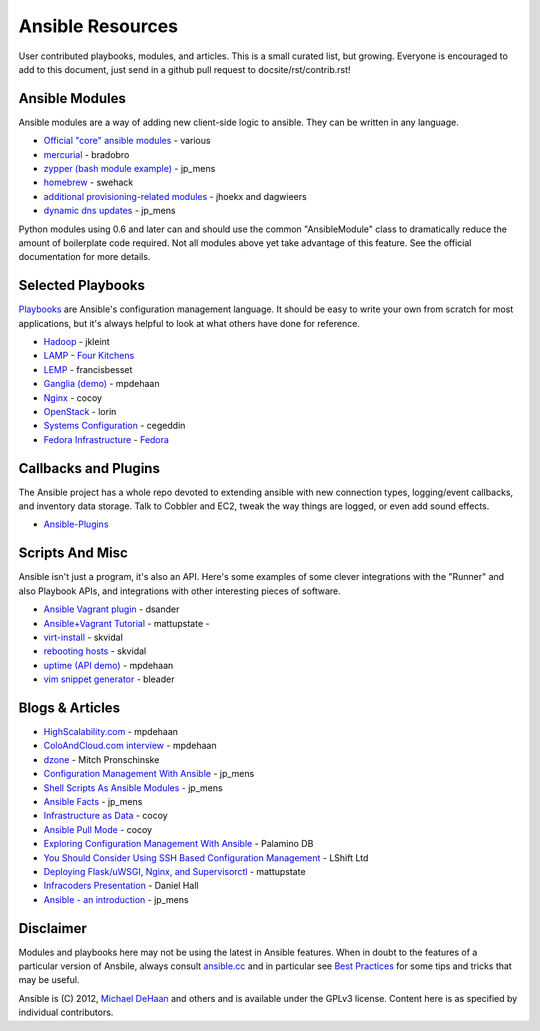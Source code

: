 Ansible Resources
=================

User contributed playbooks, modules, and articles. This is a small
curated list, but growing. Everyone is encouraged to add to this
document, just send in a github pull request to docsite/rst/contrib.rst!

Ansible Modules
```````````````

Ansible modules are a way of adding new client-side logic to ansible.
They can be written in any language.

-  `Official "core" ansible modules <http://ansible.cc/docs/modules.html>`_ - various
-  `mercurial <https://github.com/bradobro/ansible-module-mercurial>`_ - bradobro
-  `zypper (bash module example) <https://github.com/jpmens/ansible-zypp>`_ - jp\_mens
-  `homebrew <https://gist.github.com/3170079>`_ - swehack
-  `additional provisioning-related modules <https://github.com/ansible-provisioning>`_ - jhoekx and dagwieers
-  `dynamic dns updates <https://github.com/jpmens/ansible-m-dnsupdate>`_ - jp\_mens

Python modules using 0.6 and later can and should use the common "AnsibleModule"
class to dramatically reduce the amount of boilerplate code required.
Not all modules above yet take advantage of this feature. See the
official documentation for more details.

Selected Playbooks
``````````````````

`Playbooks <http://ansible.cc/docs/playbooks.html>`_ are Ansible's
configuration management language. It should be easy to write your own
from scratch for most applications, but it's always helpful to look at
what others have done for reference.

-  `Hadoop <https://github.com/jkleint/ansible-hadoop>`_ - jkleint
-  `LAMP <https://github.com/fourkitchens/server-playbooks>`_ - `Four Kitchens <http://fourkitchens.com>`_
-  `LEMP <https://github.com/francisbesset/ansible-playbooks>`_ - francisbesset
-  `Ganglia (demo) <https://github.com/mpdehaan/ansible-examples>`_ - mpdehaan
-  `Nginx <http://www.capsunlock.net/2012/04/ansible-nginx-playbook.html>`_ - cocoy
-  `OpenStack <http://github.com/lorin/openstack-ansible>`_ - lorin
-  `Systems Configuration <https://github.com/cegeddin/ansible-contrib>`_ - cegeddin
-  `Fedora Infrastructure <http://infrastructure.fedoraproject.org/cgit/ansible.git/tree/>`_ - `Fedora <http://fedoraproject.org>`_

Callbacks and Plugins
`````````````````````

The Ansible project has a whole repo devoted to extending ansible with
new connection types, logging/event callbacks, and inventory data
storage. Talk to Cobbler and EC2, tweak the way things are logged, or
even add sound effects.

-  `Ansible-Plugins <https://github.com/ansible/ansible/tree/devel/plugins>`_

Scripts And Misc
````````````````

Ansible isn't just a program, it's also an API. Here's some examples of
some clever integrations with the "Runner" and also Playbook APIs, and
integrations with other interesting pieces of software.

-  `Ansible Vagrant plugin <https://github.com/dsander/vagrant-ansible>`_ - dsander
-  `Ansible+Vagrant Tutorial <https://github.com/mattupstate/vagrant-ansible-tutorial>`_ - mattupstate -
-  `virt-install <http://fedorapeople.org/cgit/skvidal/public_git/scripts.git/tree/ansible/start-prov-boot.py>`_ - skvidal
-  `rebooting hosts <http://fedorapeople.org/cgit/skvidal/public_git/scripts.git/tree/ansible/host-reboot>`_ - skvidal
-  `uptime (API demo) <https://github.com/ansible/ansible/blob/devel/examples/scripts/uptime.py>`_ - mpdehaan
-  `vim snippet generator <https://github.com/bleader/ansible_snippet_generator>`_ - bleader

Blogs & Articles
````````````````

-  `HighScalability.com <http://highscalability.com/blog/2012/4/18/ansible-a-simple-model-driven-configuration-management-and-c.html>`_ - mpdehaan
-  `ColoAndCloud.com interview <http://www.coloandcloud.com/editorial/an-interview-with-ansible-author-michael-dehaan/>`_ - mpdehaan
-  `dzone <http://server.dzone.com/articles/ansible-cm-deployment-and-ad>`_ - Mitch Pronschinske
-  `Configuration Management With Ansible <http://jpmens.net/2012/06/06/configuration-management-with-ansible/>`_ - jp\_mens
-  `Shell Scripts As Ansible Modules <http://jpmens.net/2012/07/05/shell-scripts-as-ansible-modules/>`_ - jp\_mens
-  `Ansible Facts <http://jpmens.net/2012/07/15/ansible-it-s-a-fact/>`_ - jp\_mens
-  `Infrastructure as Data <http://www.capsunlock.net/2012/04/ansible-infrastructure-as-data-not-infrastructure-as-code.html>`_ - cocoy
-  `Ansible Pull Mode <http://www.capsunlock.net/2012/05/using-ansible-pull-and-user-data-to-setup-ec2-or-openstack-servers.html>`_ - cocoy
-  `Exploring Configuration Management With Ansible <http://palominodb.com/blog/2012/08/01/exploring-configuration-management-ansible>`_ - Palamino DB
-  `You Should Consider Using SSH Based Configuration Management <http://www.lshift.net/blog/2012/07/30/you-should-consider-using-ssh-based-configuration-management>`_ - LShift Ltd
-  `Deploying Flask/uWSGI, Nginx, and Supervisorctl <http://mattupstate.github.com/python/devops/2012/08/07/flask-wsgi-application-deployment-with-ubuntu-ansible-nginx-supervisor-and-uwsgi.html>`_ - mattupstate
-  `Infracoders Presentation <http://www.danielhall.me/2012/10/ansible-talk-infra-coders/>`_ - Daniel Hall
-  `Ansible - an introduction <https://speakerdeck.com/jpmens/ansible-an-introduction>`_ - jp\_mens

Disclaimer
``````````

Modules and playbooks here may not be using the latest in Ansible
features. When in doubt to the features of a particular version of
Ansbile, always consult `ansible.cc <http://ansible.cc>`_ and in
particular see `Best Practices <http://ansible.cc/docs/bestpractices.html>`_ for some tips
and tricks that may be useful.

Ansible is (C) 2012, `Michael DeHaan <http://twitter.com/laserllama>`_
and others and is available under the GPLv3 license. Content here is as
specified by individual contributors.
